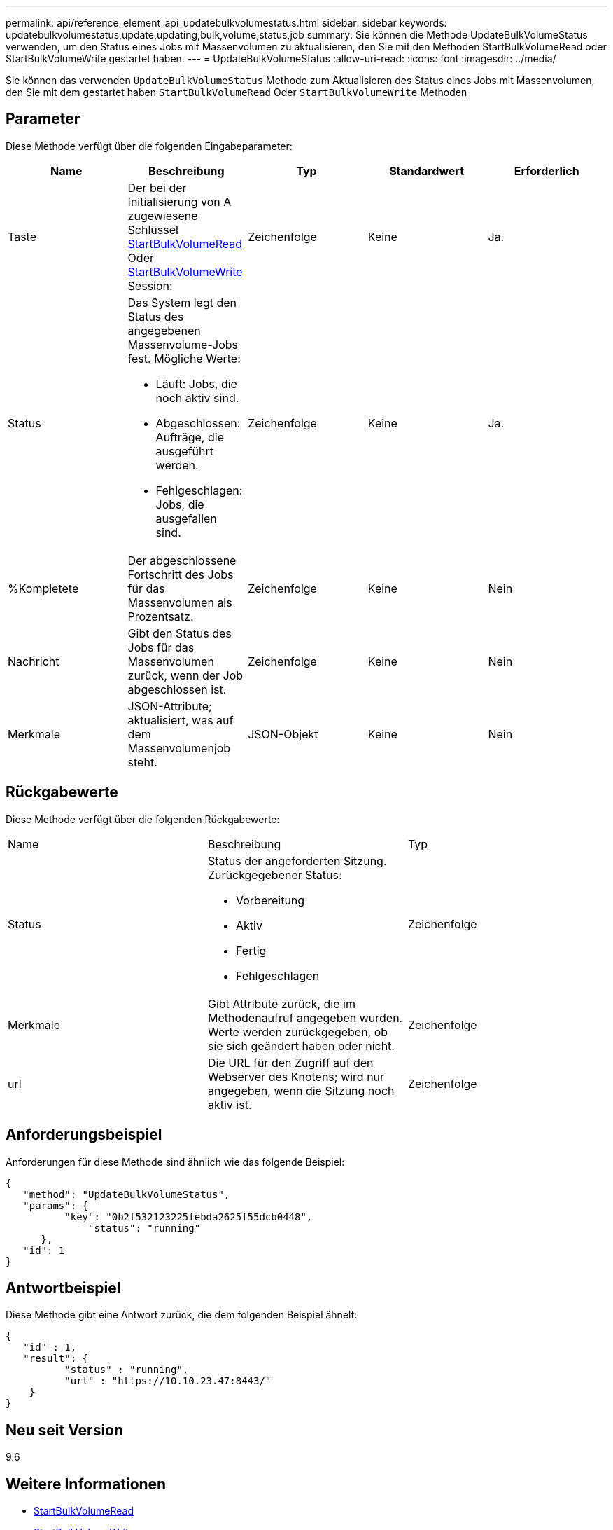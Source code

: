 ---
permalink: api/reference_element_api_updatebulkvolumestatus.html 
sidebar: sidebar 
keywords: updatebulkvolumestatus,update,updating,bulk,volume,status,job 
summary: Sie können die Methode UpdateBulkVolumeStatus verwenden, um den Status eines Jobs mit Massenvolumen zu aktualisieren, den Sie mit den Methoden StartBulkVolumeRead oder StartBulkVolumeWrite gestartet haben. 
---
= UpdateBulkVolumeStatus
:allow-uri-read: 
:icons: font
:imagesdir: ../media/


[role="lead"]
Sie können das verwenden `UpdateBulkVolumeStatus` Methode zum Aktualisieren des Status eines Jobs mit Massenvolumen, den Sie mit dem gestartet haben `StartBulkVolumeRead` Oder `StartBulkVolumeWrite` Methoden



== Parameter

Diese Methode verfügt über die folgenden Eingabeparameter:

|===
| Name | Beschreibung | Typ | Standardwert | Erforderlich 


 a| 
Taste
 a| 
Der bei der Initialisierung von A zugewiesene Schlüssel xref:reference_element_api_startbulkvolumeread.adoc[StartBulkVolumeRead] Oder xref:reference_element_api_startbulkvolumewrite.adoc[StartBulkVolumeWrite] Session:
 a| 
Zeichenfolge
 a| 
Keine
 a| 
Ja.



 a| 
Status
 a| 
Das System legt den Status des angegebenen Massenvolume-Jobs fest. Mögliche Werte:

* Läuft: Jobs, die noch aktiv sind.
* Abgeschlossen: Aufträge, die ausgeführt werden.
* Fehlgeschlagen: Jobs, die ausgefallen sind.

 a| 
Zeichenfolge
 a| 
Keine
 a| 
Ja.



 a| 
%Kompletete
 a| 
Der abgeschlossene Fortschritt des Jobs für das Massenvolumen als Prozentsatz.
 a| 
Zeichenfolge
 a| 
Keine
 a| 
Nein



 a| 
Nachricht
 a| 
Gibt den Status des Jobs für das Massenvolumen zurück, wenn der Job abgeschlossen ist.
 a| 
Zeichenfolge
 a| 
Keine
 a| 
Nein



 a| 
Merkmale
 a| 
JSON-Attribute; aktualisiert, was auf dem Massenvolumenjob steht.
 a| 
JSON-Objekt
 a| 
Keine
 a| 
Nein

|===


== Rückgabewerte

Diese Methode verfügt über die folgenden Rückgabewerte:

|===


| Name | Beschreibung | Typ 


 a| 
Status
 a| 
Status der angeforderten Sitzung. Zurückgegebener Status:

* Vorbereitung
* Aktiv
* Fertig
* Fehlgeschlagen

 a| 
Zeichenfolge



 a| 
Merkmale
 a| 
Gibt Attribute zurück, die im Methodenaufruf angegeben wurden. Werte werden zurückgegeben, ob sie sich geändert haben oder nicht.
 a| 
Zeichenfolge



 a| 
url
 a| 
Die URL für den Zugriff auf den Webserver des Knotens; wird nur angegeben, wenn die Sitzung noch aktiv ist.
 a| 
Zeichenfolge

|===


== Anforderungsbeispiel

Anforderungen für diese Methode sind ähnlich wie das folgende Beispiel:

[listing]
----
{
   "method": "UpdateBulkVolumeStatus",
   "params": {
          "key": "0b2f532123225febda2625f55dcb0448",
	      "status": "running"
      },
   "id": 1
}
----


== Antwortbeispiel

Diese Methode gibt eine Antwort zurück, die dem folgenden Beispiel ähnelt:

[listing]
----
{
   "id" : 1,
   "result": {
	  "status" : "running",
	  "url" : "https://10.10.23.47:8443/"
    }
}
----


== Neu seit Version

9.6



== Weitere Informationen

* xref:reference_element_api_startbulkvolumeread.adoc[StartBulkVolumeRead]
* xref:reference_element_api_startbulkvolumewrite.adoc[StartBulkVolumeWrite]

